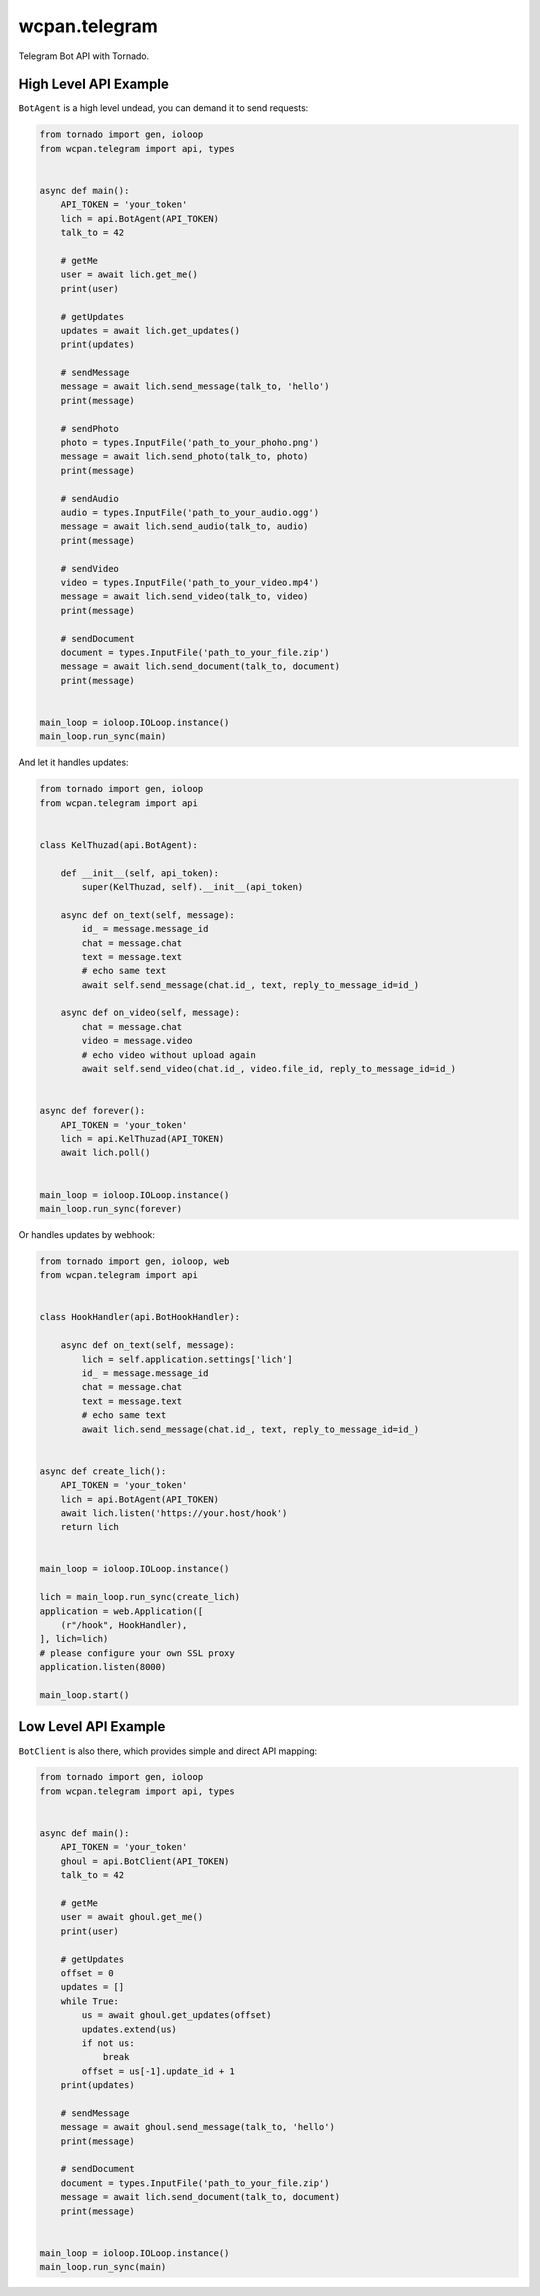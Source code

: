 wcpan.telegram
==============

Telegram Bot API with Tornado.

High Level API Example
----------------------

``BotAgent`` is a high level undead, you can demand it to send requests:

.. code:: python

    from tornado import gen, ioloop
    from wcpan.telegram import api, types


    async def main():
        API_TOKEN = 'your_token'
        lich = api.BotAgent(API_TOKEN)
        talk_to = 42

        # getMe
        user = await lich.get_me()
        print(user)

        # getUpdates
        updates = await lich.get_updates()
        print(updates)

        # sendMessage
        message = await lich.send_message(talk_to, 'hello')
        print(message)

        # sendPhoto
        photo = types.InputFile('path_to_your_phoho.png')
        message = await lich.send_photo(talk_to, photo)
        print(message)

        # sendAudio
        audio = types.InputFile('path_to_your_audio.ogg')
        message = await lich.send_audio(talk_to, audio)
        print(message)

        # sendVideo
        video = types.InputFile('path_to_your_video.mp4')
        message = await lich.send_video(talk_to, video)
        print(message)

        # sendDocument
        document = types.InputFile('path_to_your_file.zip')
        message = await lich.send_document(talk_to, document)
        print(message)


    main_loop = ioloop.IOLoop.instance()
    main_loop.run_sync(main)

And let it handles updates:

.. code:: python

    from tornado import gen, ioloop
    from wcpan.telegram import api


    class KelThuzad(api.BotAgent):

        def __init__(self, api_token):
            super(KelThuzad, self).__init__(api_token)

        async def on_text(self, message):
            id_ = message.message_id
            chat = message.chat
            text = message.text
            # echo same text
            await self.send_message(chat.id_, text, reply_to_message_id=id_)

        async def on_video(self, message):
            chat = message.chat
            video = message.video
            # echo video without upload again
            await self.send_video(chat.id_, video.file_id, reply_to_message_id=id_)


    async def forever():
        API_TOKEN = 'your_token'
        lich = api.KelThuzad(API_TOKEN)
        await lich.poll()


    main_loop = ioloop.IOLoop.instance()
    main_loop.run_sync(forever)

Or handles updates by webhook:

.. code:: python

    from tornado import gen, ioloop, web
    from wcpan.telegram import api


    class HookHandler(api.BotHookHandler):

        async def on_text(self, message):
            lich = self.application.settings['lich']
            id_ = message.message_id
            chat = message.chat
            text = message.text
            # echo same text
            await lich.send_message(chat.id_, text, reply_to_message_id=id_)


    async def create_lich():
        API_TOKEN = 'your_token'
        lich = api.BotAgent(API_TOKEN)
        await lich.listen('https://your.host/hook')
        return lich


    main_loop = ioloop.IOLoop.instance()

    lich = main_loop.run_sync(create_lich)
    application = web.Application([
        (r"/hook", HookHandler),
    ], lich=lich)
    # please configure your own SSL proxy
    application.listen(8000)

    main_loop.start()

Low Level API Example
---------------------

``BotClient`` is also there, which provides simple and direct API mapping:

.. code:: python

    from tornado import gen, ioloop
    from wcpan.telegram import api, types


    async def main():
        API_TOKEN = 'your_token'
        ghoul = api.BotClient(API_TOKEN)
        talk_to = 42

        # getMe
        user = await ghoul.get_me()
        print(user)

        # getUpdates
        offset = 0
        updates = []
        while True:
            us = await ghoul.get_updates(offset)
            updates.extend(us)
            if not us:
                break
            offset = us[-1].update_id + 1
        print(updates)

        # sendMessage
        message = await ghoul.send_message(talk_to, 'hello')
        print(message)

        # sendDocument
        document = types.InputFile('path_to_your_file.zip')
        message = await lich.send_document(talk_to, document)
        print(message)


    main_loop = ioloop.IOLoop.instance()
    main_loop.run_sync(main)


